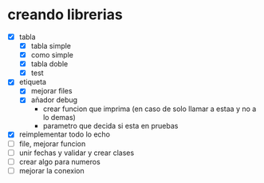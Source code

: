 * creando librerias
  - [X] tabla
    - [X] tabla simple
    - [X] como simple
    - [X] tabla doble
    - [X] test
  - [X] etiqueta
    - [X] mejorar files
    - [X] añador debug
      - crear funcion que imprima (en caso de solo llamar a estaa y no
        a lo demas)
      - parametro que decida si esta en pruebas
  - [X] reimplementar todo lo echo
  - [ ] file, mejorar funcion
  - [ ] unir fechas y validar y crear clases
  - [ ] crear algo para numeros
  - [ ] mejorar la conexion


